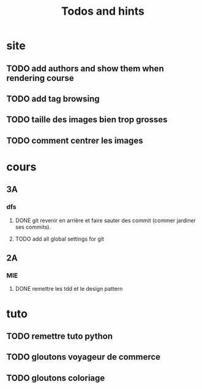#+TITLE: Todos and hints


* site
** TODO add authors and show them when rendering course
** TODO add tag browsing
** TODO taille des images bien trop grosses
** TODO comment centrer les images

* cours
** 3A
*** dfs
**** DONE git revenir en arrière et faire sauter des commit (commer jardiner ses commits).
**** TODO add all global settings for git
** 2A
*** MIE
**** DONE remettre les tdd et le design pattern

* tuto
** TODO remettre tuto python
** TODO gloutons voyageur de commerce
** TODO gloutons coloriage
